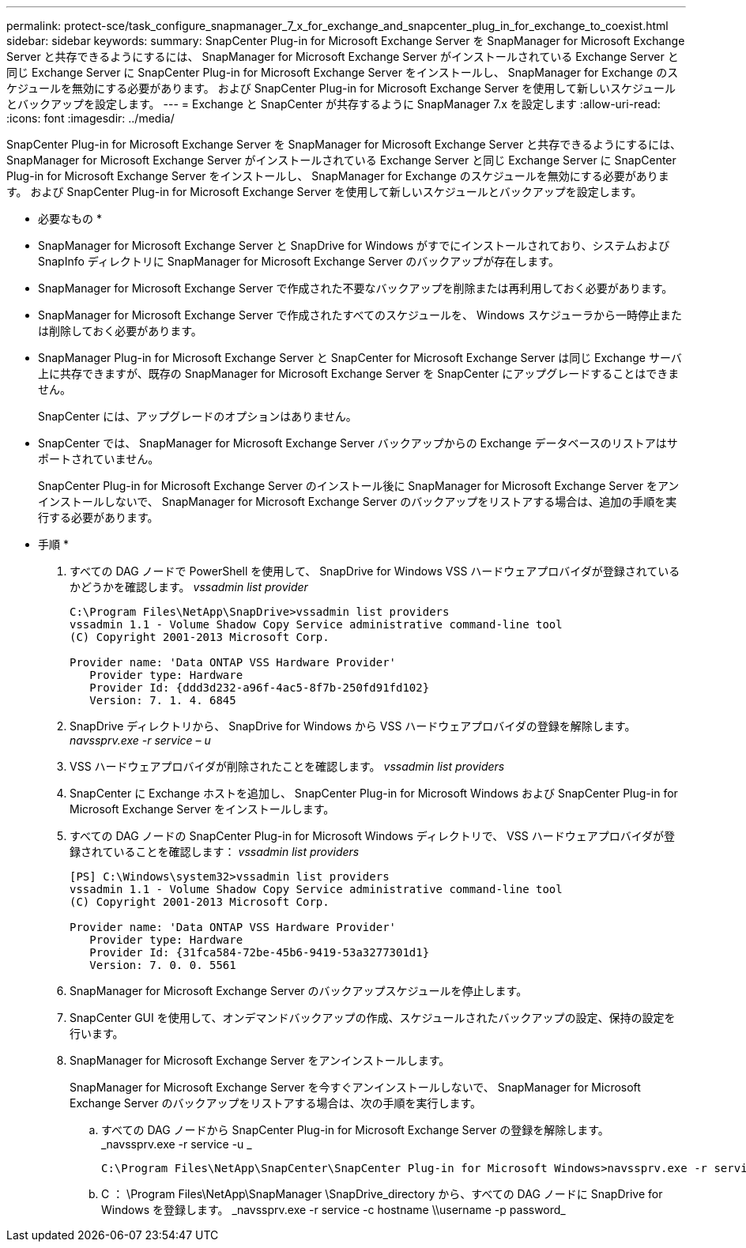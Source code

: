 ---
permalink: protect-sce/task_configure_snapmanager_7_x_for_exchange_and_snapcenter_plug_in_for_exchange_to_coexist.html 
sidebar: sidebar 
keywords:  
summary: SnapCenter Plug-in for Microsoft Exchange Server を SnapManager for Microsoft Exchange Server と共存できるようにするには、 SnapManager for Microsoft Exchange Server がインストールされている Exchange Server と同じ Exchange Server に SnapCenter Plug-in for Microsoft Exchange Server をインストールし、 SnapManager for Exchange のスケジュールを無効にする必要があります。 および SnapCenter Plug-in for Microsoft Exchange Server を使用して新しいスケジュールとバックアップを設定します。 
---
= Exchange と SnapCenter が共存するように SnapManager 7.x を設定します
:allow-uri-read: 
:icons: font
:imagesdir: ../media/


[role="lead"]
SnapCenter Plug-in for Microsoft Exchange Server を SnapManager for Microsoft Exchange Server と共存できるようにするには、 SnapManager for Microsoft Exchange Server がインストールされている Exchange Server と同じ Exchange Server に SnapCenter Plug-in for Microsoft Exchange Server をインストールし、 SnapManager for Exchange のスケジュールを無効にする必要があります。 および SnapCenter Plug-in for Microsoft Exchange Server を使用して新しいスケジュールとバックアップを設定します。

* 必要なもの *

* SnapManager for Microsoft Exchange Server と SnapDrive for Windows がすでにインストールされており、システムおよび SnapInfo ディレクトリに SnapManager for Microsoft Exchange Server のバックアップが存在します。
* SnapManager for Microsoft Exchange Server で作成された不要なバックアップを削除または再利用しておく必要があります。
* SnapManager for Microsoft Exchange Server で作成されたすべてのスケジュールを、 Windows スケジューラから一時停止または削除しておく必要があります。
* SnapManager Plug-in for Microsoft Exchange Server と SnapCenter for Microsoft Exchange Server は同じ Exchange サーバ上に共存できますが、既存の SnapManager for Microsoft Exchange Server を SnapCenter にアップグレードすることはできません。
+
SnapCenter には、アップグレードのオプションはありません。

* SnapCenter では、 SnapManager for Microsoft Exchange Server バックアップからの Exchange データベースのリストアはサポートされていません。
+
SnapCenter Plug-in for Microsoft Exchange Server のインストール後に SnapManager for Microsoft Exchange Server をアンインストールしないで、 SnapManager for Microsoft Exchange Server のバックアップをリストアする場合は、追加の手順を実行する必要があります。



* 手順 *

. すべての DAG ノードで PowerShell を使用して、 SnapDrive for Windows VSS ハードウェアプロバイダが登録されているかどうかを確認します。 _vssadmin list provider_
+
[listing]
----
C:\Program Files\NetApp\SnapDrive>vssadmin list providers
vssadmin 1.1 - Volume Shadow Copy Service administrative command-line tool
(C) Copyright 2001-2013 Microsoft Corp.

Provider name: 'Data ONTAP VSS Hardware Provider'
   Provider type: Hardware
   Provider Id: {ddd3d232-a96f-4ac5-8f7b-250fd91fd102}
   Version: 7. 1. 4. 6845
----
. SnapDrive ディレクトリから、 SnapDrive for Windows から VSS ハードウェアプロバイダの登録を解除します。 _navssprv.exe -r service – u_
. VSS ハードウェアプロバイダが削除されたことを確認します。 _vssadmin list providers_
. SnapCenter に Exchange ホストを追加し、 SnapCenter Plug-in for Microsoft Windows および SnapCenter Plug-in for Microsoft Exchange Server をインストールします。
. すべての DAG ノードの SnapCenter Plug-in for Microsoft Windows ディレクトリで、 VSS ハードウェアプロバイダが登録されていることを確認します： _vssadmin list providers_
+
[listing]
----
[PS] C:\Windows\system32>vssadmin list providers
vssadmin 1.1 - Volume Shadow Copy Service administrative command-line tool
(C) Copyright 2001-2013 Microsoft Corp.

Provider name: 'Data ONTAP VSS Hardware Provider'
   Provider type: Hardware
   Provider Id: {31fca584-72be-45b6-9419-53a3277301d1}
   Version: 7. 0. 0. 5561
----
. SnapManager for Microsoft Exchange Server のバックアップスケジュールを停止します。
. SnapCenter GUI を使用して、オンデマンドバックアップの作成、スケジュールされたバックアップの設定、保持の設定を行います。
. SnapManager for Microsoft Exchange Server をアンインストールします。
+
SnapManager for Microsoft Exchange Server を今すぐアンインストールしないで、 SnapManager for Microsoft Exchange Server のバックアップをリストアする場合は、次の手順を実行します。

+
.. すべての DAG ノードから SnapCenter Plug-in for Microsoft Exchange Server の登録を解除します。 _navssprv.exe -r service -u _
+
[listing]
----
C:\Program Files\NetApp\SnapCenter\SnapCenter Plug-in for Microsoft Windows>navssprv.exe -r service -u
----
.. C ： \Program Files\NetApp\SnapManager \SnapDrive\_directory から、すべての DAG ノードに SnapDrive for Windows を登録します。 _navssprv.exe -r service -c hostname \\username -p password_




